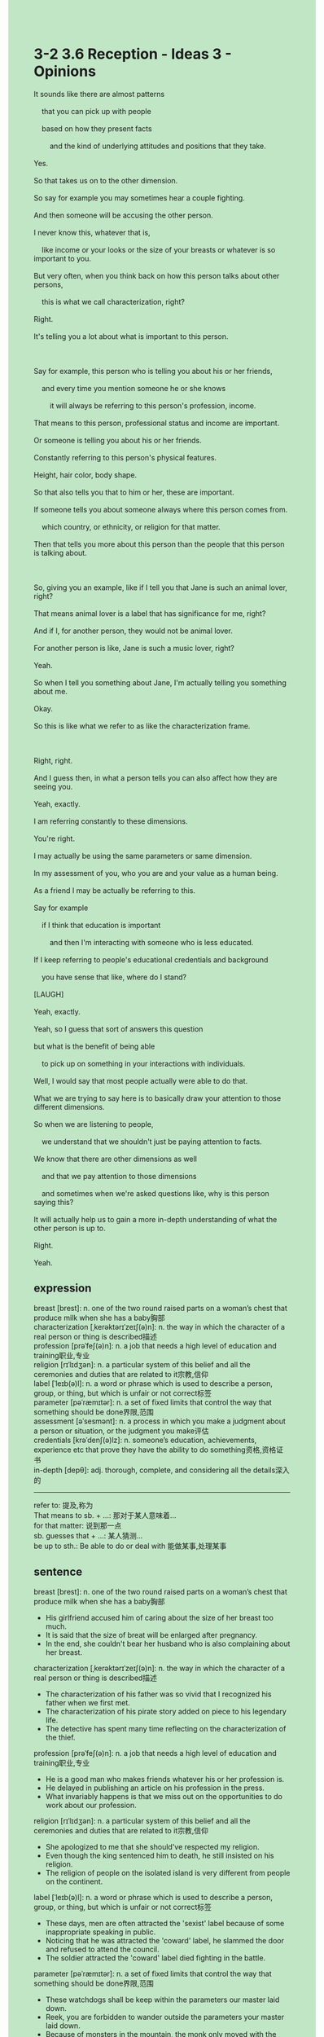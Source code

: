 #+OPTIONS: \n:t toc:nil num:nil html-postamble:nil
#+HTML_HEAD_EXTRA: <style>body {background: rgb(193, 230, 198) !important;}</style>
* 3-2 3.6 Reception - Ideas 3 - Opinions
#+begin_verse
It sounds like there are almost patterns
	that you can pick up with people
	based on how they present facts
		and the kind of underlying attitudes and positions that they take.
Yes.
So that takes us on to the other dimension.
So say for example you may sometimes hear a couple fighting.
And then someone will be accusing the other person.
I never know this, whatever that is,
	like income or your looks or the size of your breasts or whatever is so important to you.
But very often, when you think back on how this person talks about other persons,
	this is what we call characterization, right?
Right.
It's telling you a lot about what is important to this person.

Say for example, this person who is telling you about his or her friends,
	and every time you mention someone he or she knows
		it will always be referring to this person's profession, income.
That means to this person, professional status and income are important.
Or someone is telling you about his or her friends.
Constantly referring to this person's physical features.
Height, hair color, body shape.
So that also tells you that to him or her, these are important.
If someone tells you about someone always where this person comes from.
	which country, or ethnicity, or religion for that matter.
Then that tells you more about this person than the people that this person is talking about.

So, giving you an example, like if I tell you that Jane is such an animal lover, right?
That means animal lover is a label that has significance for me, right?
And if I, for another person, they would not be animal lover.
For another person is like, Jane is such a music lover, right?
Yeah.
So when I tell you something about Jane, I'm actually telling you something about me.
Okay.
So this is like what we refer to as like the characterization frame.

Right, right.
And I guess then, in what a person tells you can also affect how they are seeing you.
Yeah, exactly.
I am referring constantly to these dimensions.
You're right.
I may actually be using the same parameters or same dimension.
In my assessment of you, who you are and your value as a human being.
As a friend I may be actually be referring to this.
Say for example
	if I think that education is important
		and then I'm interacting with someone who is less educated.
If I keep referring to people's educational credentials and background
	you have sense that like, where do I stand?
[LAUGH]
Yeah, exactly.
Yeah, so I guess that sort of answers this question
but what is the benefit of being able
	to pick up on something in your interactions with individuals.
Well, I would say that most people actually were able to do that.
What we are trying to say here is to basically draw your attention to those different dimensions.
So when we are listening to people,
	we understand that we shouldn't just be paying attention to facts.
We know that there are other dimensions as well
	and that we pay attention to those dimensions
	and sometimes when we're asked questions like, why is this person saying this?
It will actually help us to gain a more in-depth understanding of what the other person is up to.
Right.
Yeah.
#+end_verse
** expression
breast [brest]: n. one of the two round raised parts on a woman’s chest that produce milk when she has a baby胸部
characterization [ˌkerəktərɪˈzeɪʃ(ə)n]: n. the way in which the character of a real person or thing is described描述
profession [prəˈfeʃ(ə)n]: n. a job that needs a high level of education and training职业,专业
religion [rɪˈlɪdʒən]: n. a particular system of this belief and all the ceremonies and duties that are related to it宗教,信仰
label [ˈleɪb(ə)l]: n. a word or phrase which is used to describe a person, group, or thing, but which is unfair or not correct标签
parameter [pəˈræmɪtər]: n. a set of fixed limits that control the way that something should be done界限,范围
assessment [əˈsesmənt]: n. a process in which you make a judgment about a person or situation, or the judgment you make评估
credentials [krəˈdenʃ(ə)lz]: n. someone’s education, achievements, experience etc that prove they have the ability to do something资格,资格证书
in-depth [depθ]: adj. thorough, complete, and considering all the details深入的
---------------------
refer to: 提及,称为
That means to sb. + ...: 那对于某人意味着...
for that matter: 说到那一点
sb. guesses that + ...: 某人猜测...
be up to sth.: Be able to do or deal with 能做某事,处理某事
** sentence
breast [brest]: n. one of the two round raised parts on a woman’s chest that produce milk when she has a baby胸部
- His girlfriend accused him of caring about the size of her breast too much. 
- It is said that the size of breat will be enlarged after pregnancy.
- In the end, she couldn't bear her husband who is also complaining about her breast.
characterization [ˌkerəktərɪˈzeɪʃ(ə)n]: n. the way in which the character of a real person or thing is described描述
- The characterization of his father was so vivid that I recognized his father when we first met.
- The characterization of his pirate story added on piece to his legendary life. 
- The detective has spent many time reflecting on the characterization of the thief.
profession [prəˈfeʃ(ə)n]: n. a job that needs a high level of education and training职业,专业
- He is a good man who makes friends whatever his or her profession is.
- He delayed in publishing an article on his profession in the press.
- What invariably happens is that we miss out on the opportunities to do work about our profession.
religion [rɪˈlɪdʒən]: n. a particular system of this belief and all the ceremonies and duties that are related to it宗教,信仰
- She apologized to me that she should've respected my religion.
- Even though the king sentenced him to death, he still insisted on his religion.
- The religion of people on the isolated island is very different from people on the continent.
label [ˈleɪb(ə)l]: n. a word or phrase which is used to describe a person, group, or thing, but which is unfair or not correct标签
- These days, men are often attracted the 'sexist' label because of some inappropriate speaking in public.
- Noticing that he was attracted the 'coward' label, he slammed the door and refused to attend the council.
- The soldier attracted the 'coward' label died fighting in the battle.
parameter [pəˈræmɪtər]: n. a set of fixed limits that control the way that something should be done界限,范围
- These watchdogs shall be keep within the parameters our master laid down.
- Reek, you are forbidden to wander outside the parameters your master laid down.
- Because of monsters in the mountain, the monk only moved with the parameters his apprentice laid down.
assessment [əˈsesmənt]: n. a process in which you make a judgment about a person or situation, or the judgment you make评估
- In my assessment of my father, he is a very great man.
- Our assessment of you shows that you are not up to our job.
- Sorry to inform you that the assessment of your ability is not so well.
credentials [krəˈdenʃ(ə)lz]: n. someone’s education, achievements, experience etc that prove they have the ability to do something资格,资格证书
- My manager asked me to develop a function which can generate credentials after taking exam.
- Although the man has many credentials, he was not able to deal with his emotion and relationships with his colleagues.
- The credentials are useless, for I haven't found a job for a long time.
in-depth [depθ]: adj. thorough, complete, and considering all the details深入的
- It comes on suddenly that he didn't have an in-depth understanding of his wife.
- Not having an in-depth understanding of his wife, he presented his wife with a gift which she doesn't like.
- After we have an in-depth understanding of the project, everything goes smoothly.
---------------------
refer to: 提及,称为
- Why are you keep referring to the size of my breast? It's none of your business.
- As you referred to your father, he is a man with honor who never breaks his oath.
- As you referred to our house, it is me who paid for it, not you.
That means to sb. + ...: 那对于某人意味着...
- That means to me I can't go on a vacation with you at seaside resort.
- That means to me I lost in the gamble.
- That means to me I am gonna be crucified in front of our people.
for that matter: 说到那一点
- For that matter, it reminds me of our worker who used to clear up our table.
- For that matter, it reminds me of your lover who betrayed you twice.
- For that matter, your wife has poisoned five her husbands in her youth.
sb. guesses that + ...: 某人猜测...
- I guess that you have lost your temper when you received a cold welcome in the restaurant.
- I guess that your stray cat have been found.
- I guess that our rubbish was thrown away by a kind worker.
be up to sth.: Be able to do or deal with 能做某事,处理某事
- Are you up to a walk after dinner?
- I am up to a walk, even though I climbed mountain yesterday.
- Our cat is up to eat punctually, don't be too hard on yourself.
** sentence2
breast [brest]: n. one of the two round raised parts on a woman’s chest that produce milk when she has a baby胸部
- His girlfriend accused him of caring about the size of her breasts too much. 
- It is said that the size of breasts will be enlarged after pregnancy.
- In the end, she can't bear her husband who is always complaining about her breasts.
characterization [ˌkerəktərɪˈzeɪʃ(ə)n]: n. the way in which the character of a real person or thing is described描述
- The characterization of his father was so vivid that I recognized his father when we first met.
- The characterization of his pirate story added on piece to his legendary life. 
- The detective has spent much time reflecting on the characterization of the thief.
profession [prəˈfeʃ(ə)n]: n. a job that needs a high level of education and training职业,专业
- He is a good man who makes friends whatever his or her profession is.
- He delayed publishing an article on his profession in the press.
- What invariably happens is that we miss out on the opportunities to do work about our profession.
religion [rɪˈlɪdʒən]: n. a particular system of this belief and all the ceremonies and duties that are related to it宗教,信仰
- She apologized to me that she should've respected my religion.
- Even though the king sentenced him to death, he still insisted on his religion.
- The religion of people on the isolated island is very different from people on the continent.
label [ˈleɪb(ə)l]: n. a word or phrase which is used to describe a person, group, or thing, but which is unfair or not correct标签
- These days, men are often attracted to the 'sexist' label because of inappropriate speaking in public.
- Noticing that he was attracted to the 'coward' label, he slammed the door and refused to attend the council.
- The soldier attracted the 'coward' label died fighting in the battle.
parameter [pəˈræmɪtər]: n. a set of fixed limits that control the way that something should be done界限,范围
- These watchdogs shall be kept within the parameters our master laid down.
- Reek, you are forbidden to wander outside the parameters your master laid down.
- Because of monsters in the mountain, the monk only moved with the parameters his apprentice laid down.
assessment [əˈsesmənt]: n. a process in which you make a judgment about a person or situation, or the judgment you make评估
- In my assessment of my father, he is a very great man.
- Our assessment of you shows that you are not up to our job.
- I'm sorry to inform you that the assessment of your ability is not so well.
credentials [krəˈdenʃ(ə)lz]: n. someone’s education, achievements, experience etc that prove they have the ability to do something资格,资格证书
- My manager asked me to develop a function that can generate credentials after taking exams.
- Although the man has many credentials, he is not able to deal with his emotions and relationships with his colleagues.
- The credentials are useless, for I haven't found a job for a long time.
in-depth [depθ]: adj. thorough, complete, and considering all the details深入的
- It comes on suddenly that he didn't have an in-depth understanding of his wife.
- Not having an in-depth understanding of his wife, he presented his wife with a gift that she didn't like.
- After we have an in-depth understanding of the project, everything goes smoothly.
---------------------
refer to: 提及,称为
- Why do you keep referring to the size of my breasts? It's none of your business.
- As you referred to your father, he is a man with honor who never breaks his oath.
- As you referred to our house, it is me who paid for it, not you.
That means to sb. + ...: 那对于某人意味着...
- That means to me I can't go on a vacation with you at a seaside resort.
- That means to me I lost in the gamble.
- That means to me I am gonna be crucified in front of our people.
for that matter: 说到那一点
- For that matter, it reminds me of our worker who used to clear up our table.
- For that matter, it reminds me of your lover who betrayed you twice.
- For that matter, your wife has poisoned five of her husbands in her youth.
sb. guesses that + ...: 某人猜测...
- I guess that you lost your temper when you received a cold welcome in the restaurant.
- I guess that your stray cat has been found.
- I guess that our rubbish was thrown away by a kind worker.
be up to sth.: Be able to do or deal with 能做某事,处理某事
- Are you up to a walk after dinner?
- I am up to a walk, even though I climbed a mountain yesterday.
- Our cat is up to eat punctually, don't be too hard on yourself.
** summary
There are almost patterns
	based on how people present facts, their underlying attitudes and positions.
Very often, when you think back on how this person talks about other persons,
	which is also telling you about something important to this person.
For example, every time you mention someone this person knows,
	he or she is always referring to profession, and income.
That means to this person, professional status and income are important.
For another exmple, I tell you that Jane is an animal lover,
	which means to me animal lover has significance for me.
For another person who is not an animal lover, Jane is such a music lover.
So, when I tell you something about Jane, I'm actually telling you something about me.
Besides, when I assess someone, I may be using the same dimension in my assessment of you.
If we pay attention to those, they will help us to gain a more in-depth understanding of the person.
** summary2
There are almost patterns
	based on how people present facts, and their underlying attitudes and positions.
Very often, when you think back on how this person talks about other people,
	which also tells you about something important to this person.
For example, every time you mention someone this person knows,
	he or she always refers to profession and income.
That means to this person, professional status and income are important.
For another example, I tell you that Jane is an animal lover,
	which means to me that animal lover has significance for me.
But for another person who is not an animal lover, Jane is such a music lover.
So, when I tell you something about Jane, I'm actually telling you something about me.
Besides, when I assess someone, I may be using the same dimension in my assessment of you.
If we pay attention to those, they will help us to gain a more in-depth understanding of the person.


